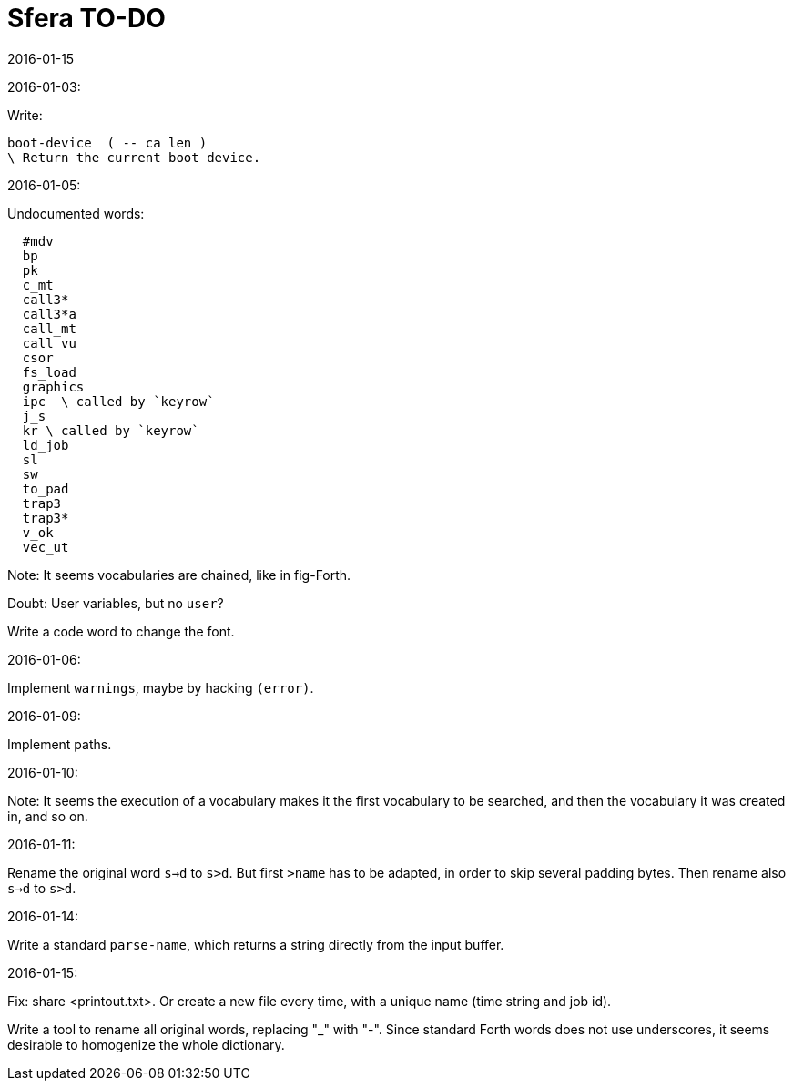 = Sfera TO-DO
:revdate: 2016-01-15

// This file is part of Sfera, a library for SuperForth
// http://programandala.net/en.program.sfera.html

// You may do whatever you want with this work, so long as you
// retain all the copyright/authorship/acknowledgment/credit
// notice(s) and this license in all redistributed copies and
// derived works.  There is no warranty.

// This file is written in AsciiDoc/Asciidoctor format
// (http://asciidoctor.org)

2016-01-03:

Write:

  boot-device  ( -- ca len )
  \ Return the current boot device.

2016-01-05:

Undocumented words:

----
  #mdv
  bp
  pk
  c_mt
  call3*
  call3*a
  call_mt
  call_vu
  csor
  fs_load
  graphics
  ipc  \ called by `keyrow`
  j_s
  kr \ called by `keyrow`
  ld_job 
  sl
  sw
  to_pad
  trap3
  trap3*
  v_ok
  vec_ut
----
  
Note: It seems vocabularies are chained, like in fig-Forth.

Doubt: User variables, but no `user`?

Write a code word to change the font.

2016-01-06:

Implement `warnings`, maybe by hacking `(error)`.

2016-01-09:

Implement paths.

2016-01-10:

Note: It seems the execution of a vocabulary makes it the first
vocabulary to be searched, and then the vocabulary it was created in,
and so on.

2016-01-11:

Rename the original word `s->d` to `s>d`.  But first `>name` has to be
adapted, in order to skip several padding bytes.  Then rename also
`s->d` to `s>d`.

2016-01-14:

Write a standard `parse-name`, which returns a string directly from
the input buffer.

2016-01-15:

Fix: share <printout.txt>. Or create a new file every time, with a
unique name (time string and job id).

Write a tool to rename all original words, replacing "_" with "-".
Since standard Forth words does not use underscores, it seems
desirable to homogenize the whole dictionary. 
